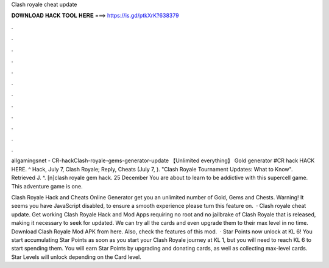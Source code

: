 Clash royale cheat update



𝐃𝐎𝐖𝐍𝐋𝐎𝐀𝐃 𝐇𝐀𝐂𝐊 𝐓𝐎𝐎𝐋 𝐇𝐄𝐑𝐄 ===> https://is.gd/ptkXrK?638379



.



.



.



.



.



.



.



.



.



.



.



.

allgamingsnet - CR-hackClash-royale-gems-generator-update 【Unlimited everything】 Gold generator #CR hack HACK HERE. ^ Hack, July 7, Clash Royale; Reply, Cheats (July 7, ). "Clash Royale Tournament Updates: What to Know". Retrieved J. ^. [n]clash royale gem hack. 25 December You are about to learn to be addictive with this supercell game. This adventure game is one.

Clash Royale Hack and Cheats Online Generator get you an unlimited number of Gold, Gems and Chests. Warning! It seems you have JavaScript disabled, to ensure a smooth experience please turn this feature on.  · Clash royale cheat update. Get working Clash Royale Hack and Mod Apps requiring no root and no jailbrake of Clash Royale that is released, making it necessary to seek for updated. We can try all the cards and even upgrade them to their max level in no time. Download Clash Royale Mod APK from here. Also, check the features of this mod.  · Star Points now unlock at KL 6! You start accumulating Star Points as soon as you start your Clash Royale journey at KL 1, but you will need to reach KL 6 to start spending them. You will earn Star Points by upgrading and donating cards, as well as collecting max-level cards. Star Levels will unlock depending on the Card level.
